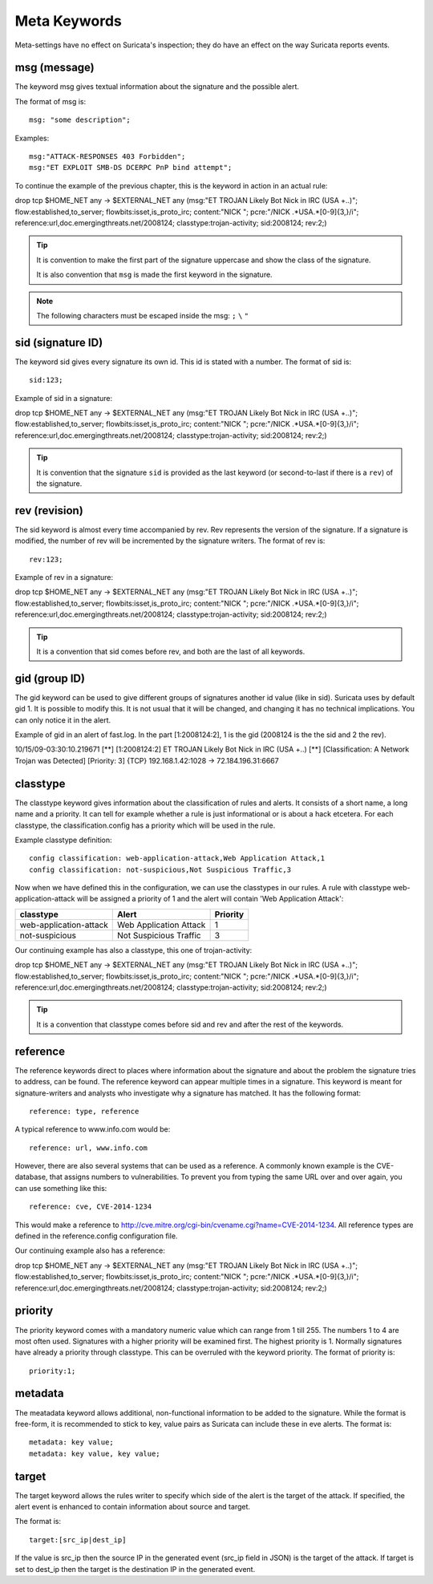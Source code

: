 Meta Keywords
=============

.. role:: example-rule-emphasis

Meta-settings have no effect on Suricata's inspection; they do have an effect on the way Suricata reports events.

msg (message)
-------------
The keyword msg gives textual information about the signature and the possible alert.

The format of msg is::

  msg: "some description";

Examples::

  msg:"ATTACK-RESPONSES 403 Forbidden";
  msg:"ET EXPLOIT SMB-DS DCERPC PnP bind attempt";

To continue the example of the previous chapter, this is the keyword in action in an actual rule:

.. container:: example-rule

    drop tcp $HOME_NET any -> $EXTERNAL_NET any (:example-rule-emphasis:`msg:"ET TROJAN Likely Bot Nick in IRC (USA +..)";` flow:established,to_server; flowbits:isset,is_proto_irc; content:"NICK "; pcre:"/NICK .*USA.*[0-9]{3,}/i"; reference:url,doc.emergingthreats.net/2008124; classtype:trojan-activity; sid:2008124; rev:2;)

.. tip::

   It is convention to make the first part of the signature uppercase and show the class of the signature.

   It is also convention that ``msg`` is made the first keyword in the signature.

.. note:: The following characters must be escaped inside the msg:
	      ``;`` ``\`` ``"``

sid (signature ID)
------------------

The keyword sid gives every signature its own id. This id is stated with a number. The format of sid is::

  sid:123;

Example of sid in a signature:

.. container:: example-rule

    drop tcp $HOME_NET any -> $EXTERNAL_NET any (msg:"ET TROJAN Likely Bot Nick in IRC (USA +..)"; flow:established,to_server; flowbits:isset,is_proto_irc; content:"NICK "; pcre:"/NICK .*USA.*[0-9]{3,}/i"; reference:url,doc.emergingthreats.net/2008124; classtype:trojan-activity; :example-rule-emphasis:`sid:2008124;` rev:2;)

.. tip::

   It is convention that the signature ``sid`` is provided as the last keyword (or second-to-last if there is a ``rev``) of the signature.

rev (revision)
--------------
The sid keyword is almost every time accompanied by rev. Rev
represents the version of the signature. If a signature is modified,
the number of rev will be incremented by the signature writers.  The
format of rev is::

  rev:123;


Example of rev in a signature:

.. container:: example-rule

    drop tcp $HOME_NET any -> $EXTERNAL_NET any (msg:"ET TROJAN Likely Bot Nick in IRC (USA +..)"; flow:established,to_server; flowbits:isset,is_proto_irc; content:"NICK "; pcre:"/NICK .*USA.*[0-9]{3,}/i"; reference:url,doc.emergingthreats.net/2008124; classtype:trojan-activity; sid:2008124; :example-rule-emphasis:`rev:2;`)

.. tip::

    It is a convention that sid comes before rev, and both are the last
    of all keywords.

gid (group ID)
--------------
The gid keyword can be used to give different groups of signatures
another id value (like in sid). Suricata uses by default gid 1. It is
possible to modify this. It is not usual that it will be changed, and
changing it has no technical implications. You can only notice it in
the alert.

Example of gid in an alert of fast.log. In the part [1:2008124:2], 1 is the gid (2008124 is the the sid and 2 the rev).

.. container:: example-rule

    10/15/09-03:30:10.219671  [**] [:example-rule-emphasis:`1`:2008124:2] ET TROJAN Likely Bot Nick in IRC (USA +..) [**] [Classification: A Network Trojan was Detected]
    [Priority: 3] {TCP} 192.168.1.42:1028 -> 72.184.196.31:6667


classtype
---------
The classtype keyword gives information about the classification of
rules and alerts. It consists of a short name, a long name and a
priority. It can tell for example whether a rule is just informational
or is about a hack etcetera. For each classtype, the
classification.config has a priority which will be used in the rule.

Example classtype definition::

  config classification: web-application-attack,Web Application Attack,1
  config classification: not-suspicious,Not Suspicious Traffic,3

Now when we have defined this in the configuration, we can use the classtypes
in our rules. A rule with classtype web-application-attack will be assigned
a priority of 1 and the alert will contain 'Web Application Attack':

=======================  ======================  ===========
classtype                Alert                   Priority
=======================  ======================  ===========
web-application-attack   Web Application Attack  1
not-suspicious           Not Suspicious Traffic  3
=======================  ======================  ===========

Our continuing example has also a classtype, this one of trojan-activity:

.. container:: example-rule

    drop tcp $HOME_NET any -> $EXTERNAL_NET any (msg:"ET TROJAN Likely Bot Nick in IRC (USA +..)"; flow:established,to_server; flowbits:isset,is_proto_irc; content:"NICK "; pcre:"/NICK .*USA.*[0-9]{3,}/i"; reference:url,doc.emergingthreats.net/2008124; :example-rule-emphasis:`classtype:trojan-activity;` sid:2008124; rev:2;)


.. tip::

    It is a convention that classtype comes before sid and rev and after
    the rest of the keywords.

reference
---------

The reference keywords direct to places where information about the
signature and about the problem the signature tries to address, can be
found. The reference keyword can appear multiple times in a signature.
This keyword is meant for signature-writers and analysts who
investigate why a signature has matched. It has the following format::

  reference: type, reference

A typical reference to www.info.com would be::

  reference: url, www.info.com

However, there are also several systems that can be used as a reference. A
commonly known example is the CVE-database, that assigns numbers to
vulnerabilities. To prevent you from typing the same URL over and over
again, you can use something like this::

  reference: cve, CVE-2014-1234

This would make a reference to http://cve.mitre.org/cgi-bin/cvename.cgi?name=CVE-2014-1234.
All reference types are defined in the reference.config configuration file.

Our continuing example also has a reference:

.. container:: example-rule

    drop tcp $HOME_NET any -> $EXTERNAL_NET any (msg:"ET TROJAN Likely Bot Nick in IRC (USA +..)"; flow:established,to_server; flowbits:isset,is_proto_irc; content:"NICK "; pcre:"/NICK .*USA.*[0-9]{3,}/i"; :example-rule-emphasis:`reference:url,doc.emergingthreats.net/2008124;` classtype:trojan-activity; sid:2008124; rev:2;)


priority
--------
The priority keyword comes with a mandatory numeric value which can
range from 1 till 255. The numbers 1 to 4 are most often used.
Signatures with a higher priority will be examined first. The highest
priority is 1.  Normally signatures have already a priority through
classtype. This can be overruled with the keyword priority.  The
format of priority is::

  priority:1;

metadata
--------

The meatadata keyword allows additional, non-functional information to
be added to the signature. While the format is free-form, it is
recommended to stick to key, value pairs as Suricata can include these
in eve alerts. The format is::

  metadata: key value;
  metadata: key value, key value;

target
------
The target keyword allows the rules writer to specify which side of the
alert is the target of the attack. If specified, the alert event is enhanced
to contain information about source and target.

The format is::

   target:[src_ip|dest_ip]

If the value is src_ip then the source IP in the generated event (src_ip
field in JSON) is the target of the attack. If target is set to dest_ip
then the target is the destination IP in the generated event.
